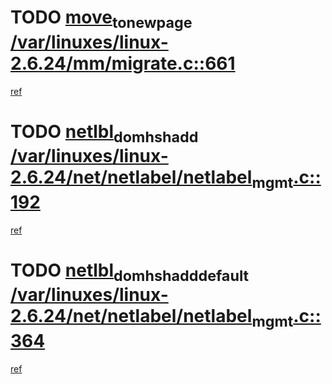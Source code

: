 * TODO [[view:/var/linuxes/linux-2.6.24/mm/migrate.c::face=ovl-face1::linb=661::colb=7::cole=23][move_to_new_page /var/linuxes/linux-2.6.24/mm/migrate.c::661]]
[[view:/var/linuxes/linux-2.6.24/mm/migrate.c::face=ovl-face2::linb=645::colb=2::cole=15][ref]]
* TODO [[view:/var/linuxes/linux-2.6.24/net/netlabel/netlabel_mgmt.c::face=ovl-face1::linb=192::colb=12::cole=29][netlbl_domhsh_add /var/linuxes/linux-2.6.24/net/netlabel/netlabel_mgmt.c::192]]
[[view:/var/linuxes/linux-2.6.24/net/netlabel/netlabel_mgmt.c::face=ovl-face2::linb=186::colb=2::cole=15][ref]]
* TODO [[view:/var/linuxes/linux-2.6.24/net/netlabel/netlabel_mgmt.c::face=ovl-face1::linb=364::colb=12::cole=37][netlbl_domhsh_add_default /var/linuxes/linux-2.6.24/net/netlabel/netlabel_mgmt.c::364]]
[[view:/var/linuxes/linux-2.6.24/net/netlabel/netlabel_mgmt.c::face=ovl-face2::linb=358::colb=2::cole=15][ref]]
